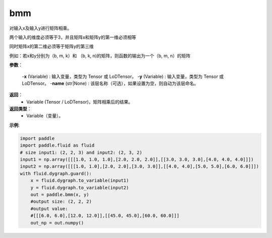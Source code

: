 .. _cn_api_paddle_tensor_bmm:

bmm
-------------------------------

.. py:function:: paddle.tensor.bmm(x, y, name=None):




对输入x及输入y进行矩阵相乘。

两个输入的维度必须等于3，并且矩阵x和矩阵y的第一维必须相等

同时矩阵x的第二维必须等于矩阵y的第三维

例如：若x和y分别为（b, m, k）和 （b, k, n)的矩阵，则函数的输出为一个（b, m, n）的矩阵

**参数**：
    
    -**x** (Variable) : 输入变量，类型为 Tensor 或 LoDTensor。
    -**y** (Variable) : 输入变量，类型为 Tensor 或 LoDTensor。
    -**name** (str|None) : 该层名称（可选），如果设置为空，则自动为该层命名。

**返回**：
    - Variable (Tensor / LoDTensor)，矩阵相乘后的结果。

**返回类型**：
    - Variable（变量）。


**示例**:

.. code-block:: python
    
    import paddle
    import paddle.fluid as fluid
    # size input1: (2, 2, 3) and input2: (2, 3, 2)
    input1 = np.array([[[1.0, 1.0, 1.0],[2.0, 2.0, 2.0]],[[3.0, 3.0, 3.0],[4.0, 4.0, 4.0]]])
    input2 = np.array([[[1.0, 1.0],[2.0, 2.0],[3.0, 3.0]],[[4.0, 4.0],[5.0, 5.0],[6.0, 6.0]]])
    with fluid.dygraph.guard():
        x = fluid.dygraph.to_variable(input1)
        y = fluid.dygraph.to_variable(input2)
        out = paddle.bmm(x, y)
        #output size: (2, 2, 2)
        #output value:
        #[[[6.0, 6.0],[12.0, 12.0]],[[45.0, 45.0],[60.0, 60.0]]]
        out_np = out.numpy()

